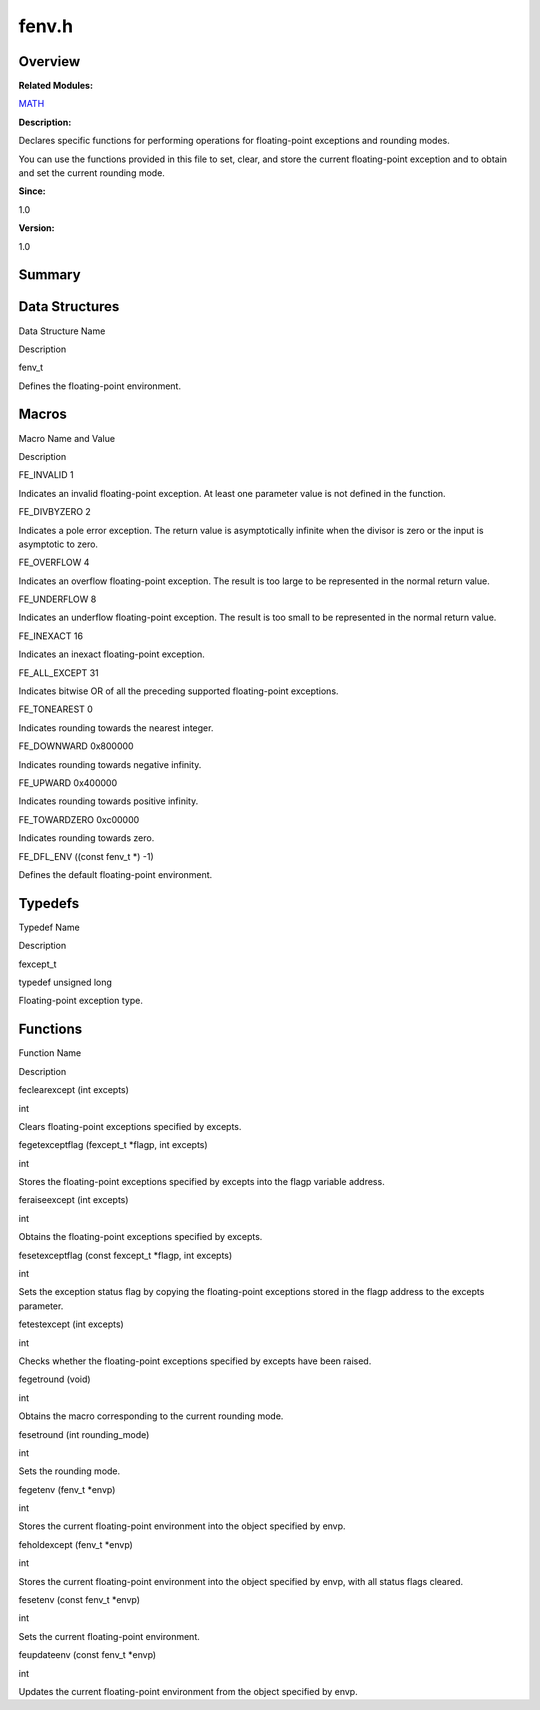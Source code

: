 fenv.h
======

**Overview**\ 
--------------

**Related Modules:**

`MATH <math.rst>`__

**Description:**

Declares specific functions for performing operations for floating-point
exceptions and rounding modes.

You can use the functions provided in this file to set, clear, and store
the current floating-point exception and to obtain and set the current
rounding mode.

**Since:**

1.0

**Version:**

1.0

**Summary**\ 
-------------

Data Structures
---------------

.. raw:: html

   <table>

.. raw:: html

   <thead align="left">

.. raw:: html

   <tr id="row566904649084829">

.. raw:: html

   <th class="cellrowborder" valign="top" width="50%" id="mcps1.1.3.1.1">

.. raw:: html

   <p id="p885295812084829">

Data Structure Name

.. raw:: html

   </p>

.. raw:: html

   </th>

.. raw:: html

   <th class="cellrowborder" valign="top" width="50%" id="mcps1.1.3.1.2">

.. raw:: html

   <p id="p2114894054084829">

Description

.. raw:: html

   </p>

.. raw:: html

   </th>

.. raw:: html

   </tr>

.. raw:: html

   </thead>

.. raw:: html

   <tbody>

.. raw:: html

   <tr id="row47905178084829">

.. raw:: html

   <td class="cellrowborder" valign="top" width="50%" headers="mcps1.1.3.1.1 ">

.. raw:: html

   <p id="p65275906084829">

fenv_t

.. raw:: html

   </p>

.. raw:: html

   </td>

.. raw:: html

   <td class="cellrowborder" valign="top" width="50%" headers="mcps1.1.3.1.2 ">

.. raw:: html

   <p id="p1883146524084829">

Defines the floating-point environment.

.. raw:: html

   </p>

.. raw:: html

   </td>

.. raw:: html

   </tr>

.. raw:: html

   </tbody>

.. raw:: html

   </table>

Macros
------

.. raw:: html

   <table>

.. raw:: html

   <thead align="left">

.. raw:: html

   <tr id="row231737488084829">

.. raw:: html

   <th class="cellrowborder" valign="top" width="50%" id="mcps1.1.3.1.1">

.. raw:: html

   <p id="p2086010779084829">

Macro Name and Value

.. raw:: html

   </p>

.. raw:: html

   </th>

.. raw:: html

   <th class="cellrowborder" valign="top" width="50%" id="mcps1.1.3.1.2">

.. raw:: html

   <p id="p2135453510084829">

Description

.. raw:: html

   </p>

.. raw:: html

   </th>

.. raw:: html

   </tr>

.. raw:: html

   </thead>

.. raw:: html

   <tbody>

.. raw:: html

   <tr id="row1767583278084829">

.. raw:: html

   <td class="cellrowborder" valign="top" width="50%" headers="mcps1.1.3.1.1 ">

.. raw:: html

   <p id="p1856827603084829">

FE_INVALID 1

.. raw:: html

   </p>

.. raw:: html

   </td>

.. raw:: html

   <td class="cellrowborder" valign="top" width="50%" headers="mcps1.1.3.1.2 ">

.. raw:: html

   <p id="p927801473084829">

Indicates an invalid floating-point exception. At least one parameter
value is not defined in the function.

.. raw:: html

   </p>

.. raw:: html

   </td>

.. raw:: html

   </tr>

.. raw:: html

   <tr id="row406235955084829">

.. raw:: html

   <td class="cellrowborder" valign="top" width="50%" headers="mcps1.1.3.1.1 ">

.. raw:: html

   <p id="p185244898084829">

FE_DIVBYZERO 2

.. raw:: html

   </p>

.. raw:: html

   </td>

.. raw:: html

   <td class="cellrowborder" valign="top" width="50%" headers="mcps1.1.3.1.2 ">

.. raw:: html

   <p id="p2010802891084829">

Indicates a pole error exception. The return value is asymptotically
infinite when the divisor is zero or the input is asymptotic to zero.

.. raw:: html

   </p>

.. raw:: html

   </td>

.. raw:: html

   </tr>

.. raw:: html

   <tr id="row223729649084829">

.. raw:: html

   <td class="cellrowborder" valign="top" width="50%" headers="mcps1.1.3.1.1 ">

.. raw:: html

   <p id="p1900570943084829">

FE_OVERFLOW 4

.. raw:: html

   </p>

.. raw:: html

   </td>

.. raw:: html

   <td class="cellrowborder" valign="top" width="50%" headers="mcps1.1.3.1.2 ">

.. raw:: html

   <p id="p1641618522084829">

Indicates an overflow floating-point exception. The result is too large
to be represented in the normal return value.

.. raw:: html

   </p>

.. raw:: html

   </td>

.. raw:: html

   </tr>

.. raw:: html

   <tr id="row1922015768084829">

.. raw:: html

   <td class="cellrowborder" valign="top" width="50%" headers="mcps1.1.3.1.1 ">

.. raw:: html

   <p id="p583414382084829">

FE_UNDERFLOW 8

.. raw:: html

   </p>

.. raw:: html

   </td>

.. raw:: html

   <td class="cellrowborder" valign="top" width="50%" headers="mcps1.1.3.1.2 ">

.. raw:: html

   <p id="p1552019267084829">

Indicates an underflow floating-point exception. The result is too small
to be represented in the normal return value.

.. raw:: html

   </p>

.. raw:: html

   </td>

.. raw:: html

   </tr>

.. raw:: html

   <tr id="row404596437084829">

.. raw:: html

   <td class="cellrowborder" valign="top" width="50%" headers="mcps1.1.3.1.1 ">

.. raw:: html

   <p id="p1638126754084829">

FE_INEXACT 16

.. raw:: html

   </p>

.. raw:: html

   </td>

.. raw:: html

   <td class="cellrowborder" valign="top" width="50%" headers="mcps1.1.3.1.2 ">

.. raw:: html

   <p id="p1444443440084829">

Indicates an inexact floating-point exception.

.. raw:: html

   </p>

.. raw:: html

   </td>

.. raw:: html

   </tr>

.. raw:: html

   <tr id="row307844992084829">

.. raw:: html

   <td class="cellrowborder" valign="top" width="50%" headers="mcps1.1.3.1.1 ">

.. raw:: html

   <p id="p1590060193084829">

FE_ALL_EXCEPT 31

.. raw:: html

   </p>

.. raw:: html

   </td>

.. raw:: html

   <td class="cellrowborder" valign="top" width="50%" headers="mcps1.1.3.1.2 ">

.. raw:: html

   <p id="p804505751084829">

Indicates bitwise OR of all the preceding supported floating-point
exceptions.

.. raw:: html

   </p>

.. raw:: html

   </td>

.. raw:: html

   </tr>

.. raw:: html

   <tr id="row1937540548084829">

.. raw:: html

   <td class="cellrowborder" valign="top" width="50%" headers="mcps1.1.3.1.1 ">

.. raw:: html

   <p id="p307808757084829">

FE_TONEAREST 0

.. raw:: html

   </p>

.. raw:: html

   </td>

.. raw:: html

   <td class="cellrowborder" valign="top" width="50%" headers="mcps1.1.3.1.2 ">

.. raw:: html

   <p id="p2067090206084829">

Indicates rounding towards the nearest integer.

.. raw:: html

   </p>

.. raw:: html

   </td>

.. raw:: html

   </tr>

.. raw:: html

   <tr id="row1587736101084829">

.. raw:: html

   <td class="cellrowborder" valign="top" width="50%" headers="mcps1.1.3.1.1 ">

.. raw:: html

   <p id="p806553987084829">

FE_DOWNWARD 0x800000

.. raw:: html

   </p>

.. raw:: html

   </td>

.. raw:: html

   <td class="cellrowborder" valign="top" width="50%" headers="mcps1.1.3.1.2 ">

.. raw:: html

   <p id="p1902992486084829">

Indicates rounding towards negative infinity.

.. raw:: html

   </p>

.. raw:: html

   </td>

.. raw:: html

   </tr>

.. raw:: html

   <tr id="row763572496084829">

.. raw:: html

   <td class="cellrowborder" valign="top" width="50%" headers="mcps1.1.3.1.1 ">

.. raw:: html

   <p id="p1598700481084829">

FE_UPWARD 0x400000

.. raw:: html

   </p>

.. raw:: html

   </td>

.. raw:: html

   <td class="cellrowborder" valign="top" width="50%" headers="mcps1.1.3.1.2 ">

.. raw:: html

   <p id="p1411608881084829">

Indicates rounding towards positive infinity.

.. raw:: html

   </p>

.. raw:: html

   </td>

.. raw:: html

   </tr>

.. raw:: html

   <tr id="row375310228084829">

.. raw:: html

   <td class="cellrowborder" valign="top" width="50%" headers="mcps1.1.3.1.1 ">

.. raw:: html

   <p id="p491176975084829">

FE_TOWARDZERO 0xc00000

.. raw:: html

   </p>

.. raw:: html

   </td>

.. raw:: html

   <td class="cellrowborder" valign="top" width="50%" headers="mcps1.1.3.1.2 ">

.. raw:: html

   <p id="p1309942068084829">

Indicates rounding towards zero.

.. raw:: html

   </p>

.. raw:: html

   </td>

.. raw:: html

   </tr>

.. raw:: html

   <tr id="row250392700084829">

.. raw:: html

   <td class="cellrowborder" valign="top" width="50%" headers="mcps1.1.3.1.1 ">

.. raw:: html

   <p id="p1389077119084829">

FE_DFL_ENV ((const fenv_t \*) -1)

.. raw:: html

   </p>

.. raw:: html

   </td>

.. raw:: html

   <td class="cellrowborder" valign="top" width="50%" headers="mcps1.1.3.1.2 ">

.. raw:: html

   <p id="p2069319595084829">

Defines the default floating-point environment.

.. raw:: html

   </p>

.. raw:: html

   </td>

.. raw:: html

   </tr>

.. raw:: html

   </tbody>

.. raw:: html

   </table>

Typedefs
--------

.. raw:: html

   <table>

.. raw:: html

   <thead align="left">

.. raw:: html

   <tr id="row330317891084829">

.. raw:: html

   <th class="cellrowborder" valign="top" width="50%" id="mcps1.1.3.1.1">

.. raw:: html

   <p id="p1531267185084829">

Typedef Name

.. raw:: html

   </p>

.. raw:: html

   </th>

.. raw:: html

   <th class="cellrowborder" valign="top" width="50%" id="mcps1.1.3.1.2">

.. raw:: html

   <p id="p634235732084829">

Description

.. raw:: html

   </p>

.. raw:: html

   </th>

.. raw:: html

   </tr>

.. raw:: html

   </thead>

.. raw:: html

   <tbody>

.. raw:: html

   <tr id="row1519868433084829">

.. raw:: html

   <td class="cellrowborder" valign="top" width="50%" headers="mcps1.1.3.1.1 ">

.. raw:: html

   <p id="p356464256084829">

fexcept_t

.. raw:: html

   </p>

.. raw:: html

   </td>

.. raw:: html

   <td class="cellrowborder" valign="top" width="50%" headers="mcps1.1.3.1.2 ">

.. raw:: html

   <p id="p943622710084829">

typedef unsigned long

.. raw:: html

   </p>

.. raw:: html

   <p id="p1686858963084829">

Floating-point exception type.

.. raw:: html

   </p>

.. raw:: html

   </td>

.. raw:: html

   </tr>

.. raw:: html

   </tbody>

.. raw:: html

   </table>

Functions
---------

.. raw:: html

   <table>

.. raw:: html

   <thead align="left">

.. raw:: html

   <tr id="row2092356443084829">

.. raw:: html

   <th class="cellrowborder" valign="top" width="50%" id="mcps1.1.3.1.1">

.. raw:: html

   <p id="p2014202682084829">

Function Name

.. raw:: html

   </p>

.. raw:: html

   </th>

.. raw:: html

   <th class="cellrowborder" valign="top" width="50%" id="mcps1.1.3.1.2">

.. raw:: html

   <p id="p1808194150084829">

Description

.. raw:: html

   </p>

.. raw:: html

   </th>

.. raw:: html

   </tr>

.. raw:: html

   </thead>

.. raw:: html

   <tbody>

.. raw:: html

   <tr id="row445158621084829">

.. raw:: html

   <td class="cellrowborder" valign="top" width="50%" headers="mcps1.1.3.1.1 ">

.. raw:: html

   <p id="p2118075812084829">

feclearexcept (int excepts)

.. raw:: html

   </p>

.. raw:: html

   </td>

.. raw:: html

   <td class="cellrowborder" valign="top" width="50%" headers="mcps1.1.3.1.2 ">

.. raw:: html

   <p id="p1323773955084829">

int

.. raw:: html

   </p>

.. raw:: html

   <p id="p695245553084829">

Clears floating-point exceptions specified by excepts.

.. raw:: html

   </p>

.. raw:: html

   </td>

.. raw:: html

   </tr>

.. raw:: html

   <tr id="row1467150334084829">

.. raw:: html

   <td class="cellrowborder" valign="top" width="50%" headers="mcps1.1.3.1.1 ">

.. raw:: html

   <p id="p612118314084829">

fegetexceptflag (fexcept_t \*flagp, int excepts)

.. raw:: html

   </p>

.. raw:: html

   </td>

.. raw:: html

   <td class="cellrowborder" valign="top" width="50%" headers="mcps1.1.3.1.2 ">

.. raw:: html

   <p id="p996197034084829">

int

.. raw:: html

   </p>

.. raw:: html

   <p id="p1912753794084829">

Stores the floating-point exceptions specified by excepts into the flagp
variable address.

.. raw:: html

   </p>

.. raw:: html

   </td>

.. raw:: html

   </tr>

.. raw:: html

   <tr id="row814553401084829">

.. raw:: html

   <td class="cellrowborder" valign="top" width="50%" headers="mcps1.1.3.1.1 ">

.. raw:: html

   <p id="p1756237896084829">

feraiseexcept (int excepts)

.. raw:: html

   </p>

.. raw:: html

   </td>

.. raw:: html

   <td class="cellrowborder" valign="top" width="50%" headers="mcps1.1.3.1.2 ">

.. raw:: html

   <p id="p1526399983084829">

int

.. raw:: html

   </p>

.. raw:: html

   <p id="p289055900084829">

Obtains the floating-point exceptions specified by excepts.

.. raw:: html

   </p>

.. raw:: html

   </td>

.. raw:: html

   </tr>

.. raw:: html

   <tr id="row305957072084829">

.. raw:: html

   <td class="cellrowborder" valign="top" width="50%" headers="mcps1.1.3.1.1 ">

.. raw:: html

   <p id="p1377229606084829">

fesetexceptflag (const fexcept_t \*flagp, int excepts)

.. raw:: html

   </p>

.. raw:: html

   </td>

.. raw:: html

   <td class="cellrowborder" valign="top" width="50%" headers="mcps1.1.3.1.2 ">

.. raw:: html

   <p id="p1303090510084829">

int

.. raw:: html

   </p>

.. raw:: html

   <p id="p1561884880084829">

Sets the exception status flag by copying the floating-point exceptions
stored in the flagp address to the excepts parameter.

.. raw:: html

   </p>

.. raw:: html

   </td>

.. raw:: html

   </tr>

.. raw:: html

   <tr id="row904286539084829">

.. raw:: html

   <td class="cellrowborder" valign="top" width="50%" headers="mcps1.1.3.1.1 ">

.. raw:: html

   <p id="p1378260389084829">

fetestexcept (int excepts)

.. raw:: html

   </p>

.. raw:: html

   </td>

.. raw:: html

   <td class="cellrowborder" valign="top" width="50%" headers="mcps1.1.3.1.2 ">

.. raw:: html

   <p id="p1646448887084829">

int

.. raw:: html

   </p>

.. raw:: html

   <p id="p1749451288084829">

Checks whether the floating-point exceptions specified by excepts have
been raised.

.. raw:: html

   </p>

.. raw:: html

   </td>

.. raw:: html

   </tr>

.. raw:: html

   <tr id="row1406982666084829">

.. raw:: html

   <td class="cellrowborder" valign="top" width="50%" headers="mcps1.1.3.1.1 ">

.. raw:: html

   <p id="p1045114875084829">

fegetround (void)

.. raw:: html

   </p>

.. raw:: html

   </td>

.. raw:: html

   <td class="cellrowborder" valign="top" width="50%" headers="mcps1.1.3.1.2 ">

.. raw:: html

   <p id="p1973039507084829">

int

.. raw:: html

   </p>

.. raw:: html

   <p id="p622469517084829">

Obtains the macro corresponding to the current rounding mode.

.. raw:: html

   </p>

.. raw:: html

   </td>

.. raw:: html

   </tr>

.. raw:: html

   <tr id="row2144166904084829">

.. raw:: html

   <td class="cellrowborder" valign="top" width="50%" headers="mcps1.1.3.1.1 ">

.. raw:: html

   <p id="p634891231084829">

fesetround (int rounding_mode)

.. raw:: html

   </p>

.. raw:: html

   </td>

.. raw:: html

   <td class="cellrowborder" valign="top" width="50%" headers="mcps1.1.3.1.2 ">

.. raw:: html

   <p id="p1887200012084829">

int

.. raw:: html

   </p>

.. raw:: html

   <p id="p1559208184084829">

Sets the rounding mode.

.. raw:: html

   </p>

.. raw:: html

   </td>

.. raw:: html

   </tr>

.. raw:: html

   <tr id="row1350094645084829">

.. raw:: html

   <td class="cellrowborder" valign="top" width="50%" headers="mcps1.1.3.1.1 ">

.. raw:: html

   <p id="p326092317084829">

fegetenv (fenv_t \*envp)

.. raw:: html

   </p>

.. raw:: html

   </td>

.. raw:: html

   <td class="cellrowborder" valign="top" width="50%" headers="mcps1.1.3.1.2 ">

.. raw:: html

   <p id="p96662345084829">

int

.. raw:: html

   </p>

.. raw:: html

   <p id="p1050478748084829">

Stores the current floating-point environment into the object specified
by envp.

.. raw:: html

   </p>

.. raw:: html

   </td>

.. raw:: html

   </tr>

.. raw:: html

   <tr id="row1667755563084829">

.. raw:: html

   <td class="cellrowborder" valign="top" width="50%" headers="mcps1.1.3.1.1 ">

.. raw:: html

   <p id="p1779661999084829">

feholdexcept (fenv_t \*envp)

.. raw:: html

   </p>

.. raw:: html

   </td>

.. raw:: html

   <td class="cellrowborder" valign="top" width="50%" headers="mcps1.1.3.1.2 ">

.. raw:: html

   <p id="p1042796712084829">

int

.. raw:: html

   </p>

.. raw:: html

   <p id="p2146353278084829">

Stores the current floating-point environment into the object specified
by envp, with all status flags cleared.

.. raw:: html

   </p>

.. raw:: html

   </td>

.. raw:: html

   </tr>

.. raw:: html

   <tr id="row872531176084829">

.. raw:: html

   <td class="cellrowborder" valign="top" width="50%" headers="mcps1.1.3.1.1 ">

.. raw:: html

   <p id="p1054470348084829">

fesetenv (const fenv_t \*envp)

.. raw:: html

   </p>

.. raw:: html

   </td>

.. raw:: html

   <td class="cellrowborder" valign="top" width="50%" headers="mcps1.1.3.1.2 ">

.. raw:: html

   <p id="p595993555084829">

int

.. raw:: html

   </p>

.. raw:: html

   <p id="p311227039084829">

Sets the current floating-point environment.

.. raw:: html

   </p>

.. raw:: html

   </td>

.. raw:: html

   </tr>

.. raw:: html

   <tr id="row408795594084829">

.. raw:: html

   <td class="cellrowborder" valign="top" width="50%" headers="mcps1.1.3.1.1 ">

.. raw:: html

   <p id="p665294542084829">

feupdateenv (const fenv_t \*envp)

.. raw:: html

   </p>

.. raw:: html

   </td>

.. raw:: html

   <td class="cellrowborder" valign="top" width="50%" headers="mcps1.1.3.1.2 ">

.. raw:: html

   <p id="p1932794422084829">

int

.. raw:: html

   </p>

.. raw:: html

   <p id="p952382646084829">

Updates the current floating-point environment from the object specified
by envp.

.. raw:: html

   </p>

.. raw:: html

   </td>

.. raw:: html

   </tr>

.. raw:: html

   </tbody>

.. raw:: html

   </table>
